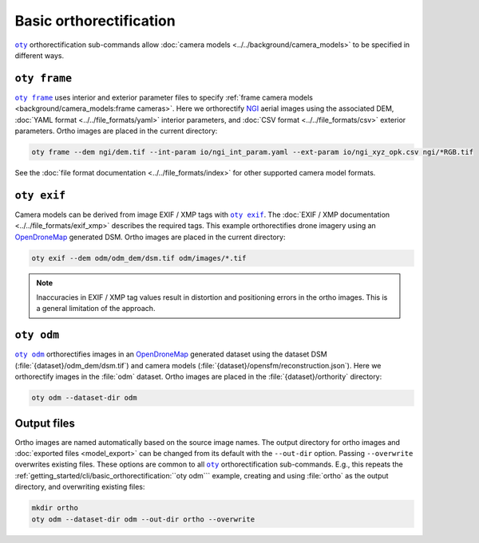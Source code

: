 Basic orthorectification
========================

|oty|_ orthorectification sub-commands allow :doc:`camera models <../../background/camera_models>` to be specified in different ways.


``oty frame``
-------------

|oty frame|_ uses interior and exterior parameter files to specify :ref:`frame camera models <background/camera_models:frame cameras>`.  Here we orthorectify `NGI <https://ngi.dalrrd.gov.za/index.php/what-we-do/aerial-photography-and-imagery>`__ aerial images using the associated DEM, :doc:`YAML format <../../file_formats/yaml>` interior parameters, and :doc:`CSV format <../../file_formats/csv>` exterior parameters.  Ortho images are placed in the current directory:

.. code-block:: bash

    oty frame --dem ngi/dem.tif --int-param io/ngi_int_param.yaml --ext-param io/ngi_xyz_opk.csv ngi/*RGB.tif

See the :doc:`file format documentation <../../file_formats/index>` for other supported camera model formats.

``oty exif``
------------

Camera models can be derived from image EXIF / XMP tags with |oty exif|_.  The :doc:`EXIF / XMP documentation <../../file_formats/exif_xmp>` describes the required tags.  This example orthorectifies drone imagery using an `OpenDroneMap <https://github.com/OpenDroneMap/ODM>`__ generated DSM.  Ortho images are placed in the current directory:

.. code-block:: bash

    oty exif --dem odm/odm_dem/dsm.tif odm/images/*.tif

.. note::

    Inaccuracies in EXIF / XMP tag values result in distortion and positioning errors in the ortho images.  This is a general limitation of the approach.

``oty odm``
-----------

|oty odm|_ orthorectifies images in an `OpenDroneMap <https://github.com/OpenDroneMap/ODM>`__ generated dataset using the dataset DSM (:file:`{dataset}/odm_dem/dsm.tif`) and camera models (:file:`{dataset}/opensfm/reconstruction.json`).  Here we orthorectify images in the :file:`odm` dataset.  Ortho images are placed in the :file:`{dataset}/orthority` directory:

.. code-block:: bash

    oty odm --dataset-dir odm

Output files
------------

Ortho images are named automatically based on the source image names.  The output directory for ortho images and :doc:`exported files <model_export>` can be changed from its default with the ``--out-dir`` option.  Passing ``--overwrite`` overwrites existing files.  These options are common to all |oty|_ orthorectification sub-commands.  E.g., this repeats the :ref:`getting_started/cli/basic_orthorectification:``oty odm``` example, creating and using :file:`ortho` as the output directory, and overwriting existing files:

.. code-block:: bash

    mkdir ortho
    oty odm --dataset-dir odm --out-dir ortho --overwrite

.. |oty| replace:: ``oty``
.. _oty: ../../cli/oty.html

.. |oty frame| replace:: ``oty frame``
.. _oty frame: ../../cli/frame.html

.. |oty exif| replace:: ``oty exif``
.. _oty exif: ../../cli/exif.html

.. |oty odm| replace:: ``oty odm``
.. _oty odm: ../../cli/odm.html
